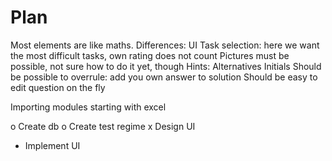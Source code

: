 * Plan
  
Most elements are like maths. Differences:
UI
Task selection: here we want the most difficult tasks, own rating does
not count
Pictures must be possible, not sure how to do it yet, though
Hints:
Alternatives
Initials
Should be possible to overrule: add you own answer to solution
Should be easy to edit question on the fly

Importing modules
starting with excel

o Create db
o Create test regime
x Design UI
- Implement UI
